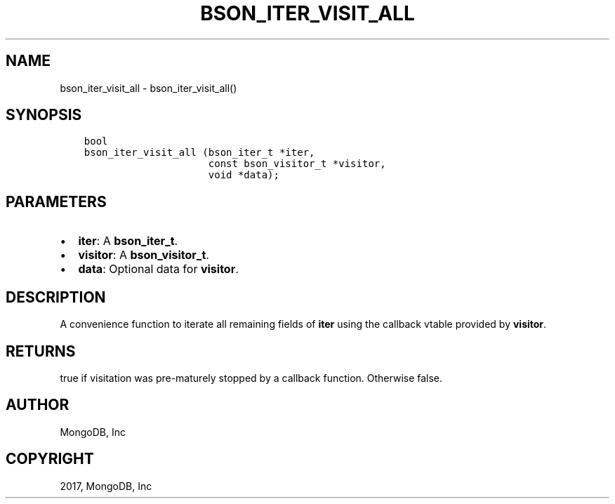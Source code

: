 .\" Man page generated from reStructuredText.
.
.TH "BSON_ITER_VISIT_ALL" "3" "May 23, 2017" "1.6.3" "Libbson"
.SH NAME
bson_iter_visit_all \- bson_iter_visit_all()
.
.nr rst2man-indent-level 0
.
.de1 rstReportMargin
\\$1 \\n[an-margin]
level \\n[rst2man-indent-level]
level margin: \\n[rst2man-indent\\n[rst2man-indent-level]]
-
\\n[rst2man-indent0]
\\n[rst2man-indent1]
\\n[rst2man-indent2]
..
.de1 INDENT
.\" .rstReportMargin pre:
. RS \\$1
. nr rst2man-indent\\n[rst2man-indent-level] \\n[an-margin]
. nr rst2man-indent-level +1
.\" .rstReportMargin post:
..
.de UNINDENT
. RE
.\" indent \\n[an-margin]
.\" old: \\n[rst2man-indent\\n[rst2man-indent-level]]
.nr rst2man-indent-level -1
.\" new: \\n[rst2man-indent\\n[rst2man-indent-level]]
.in \\n[rst2man-indent\\n[rst2man-indent-level]]u
..
.SH SYNOPSIS
.INDENT 0.0
.INDENT 3.5
.sp
.nf
.ft C
bool
bson_iter_visit_all (bson_iter_t *iter,
                     const bson_visitor_t *visitor,
                     void *data);
.ft P
.fi
.UNINDENT
.UNINDENT
.SH PARAMETERS
.INDENT 0.0
.IP \(bu 2
\fBiter\fP: A \fBbson_iter_t\fP\&.
.IP \(bu 2
\fBvisitor\fP: A \fBbson_visitor_t\fP\&.
.IP \(bu 2
\fBdata\fP: Optional data for \fBvisitor\fP\&.
.UNINDENT
.SH DESCRIPTION
.sp
A convenience function to iterate all remaining fields of \fBiter\fP using the callback vtable provided by \fBvisitor\fP\&.
.SH RETURNS
.sp
true if visitation was pre\-maturely stopped by a callback function. Otherwise false.
.SH AUTHOR
MongoDB, Inc
.SH COPYRIGHT
2017, MongoDB, Inc
.\" Generated by docutils manpage writer.
.
